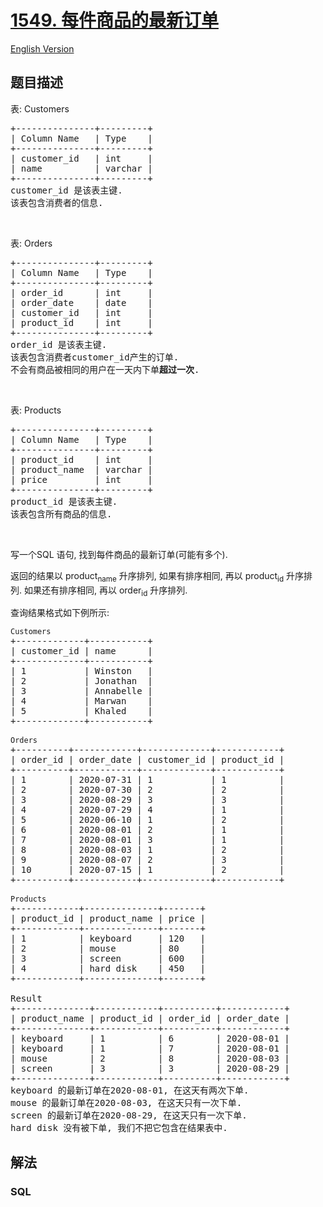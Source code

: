 * [[https://leetcode-cn.com/problems/the-most-recent-orders-for-each-product][1549.
每件商品的最新订单]]
  :PROPERTIES:
  :CUSTOM_ID: 每件商品的最新订单
  :END:
[[./solution/1500-1599/1549.The Most Recent Orders for Each Product/README_EN.org][English
Version]]

** 题目描述
   :PROPERTIES:
   :CUSTOM_ID: 题目描述
   :END:

#+begin_html
  <!-- 这里写题目描述 -->
#+end_html

#+begin_html
  <p>
#+end_html

表: Customers

#+begin_html
  </p>
#+end_html

#+begin_html
  <pre>
  +---------------+---------+
  | Column Name   | Type    |
  +---------------+---------+
  | customer_id   | int     |
  | name          | varchar |
  +---------------+---------+
  customer_id 是该表主键.
  该表包含消费者的信息.
  </pre>
#+end_html

#+begin_html
  <p>
#+end_html

 

#+begin_html
  </p>
#+end_html

#+begin_html
  <p>
#+end_html

表: Orders

#+begin_html
  </p>
#+end_html

#+begin_html
  <pre>
  +---------------+---------+
  | Column Name   | Type    |
  +---------------+---------+
  | order_id      | int     |
  | order_date    | date    |
  | customer_id   | int     |
  | product_id    | int     |
  +---------------+---------+
  order_id 是该表主键.
  该表包含消费者customer_id产生的订单.
  不会有商品被相同的用户在一天内下单<strong>超过一次</strong>.</pre>
#+end_html

#+begin_html
  <p>
#+end_html

 

#+begin_html
  </p>
#+end_html

#+begin_html
  <p>
#+end_html

表: Products

#+begin_html
  </p>
#+end_html

#+begin_html
  <pre>
  +---------------+---------+
  | Column Name   | Type    |
  +---------------+---------+
  | product_id    | int     |
  | product_name  | varchar |
  | price         | int     |
  +---------------+---------+
  product_id 是该表主键.
  该表包含所有商品的信息.
  </pre>
#+end_html

#+begin_html
  <p>
#+end_html

 

#+begin_html
  </p>
#+end_html

#+begin_html
  <p>
#+end_html

写一个SQL 语句, 找到每件商品的最新订单(可能有多个).

#+begin_html
  </p>
#+end_html

#+begin_html
  <p>
#+end_html

返回的结果以 product_name 升序排列, 如果有排序相同, 再以 product_id
升序排列. 如果还有排序相同, 再以 order_id 升序排列.

#+begin_html
  </p>
#+end_html

#+begin_html
  <p>
#+end_html

查询结果格式如下例所示:

#+begin_html
  </p>
#+end_html

#+begin_html
  <pre>
  <code>Customers</code>
  +-------------+-----------+
  | customer_id | name      |
  +-------------+-----------+
  | 1           | Winston   |
  | 2           | Jonathan  |
  | 3           | Annabelle |
  | 4           | Marwan    |
  | 5           | Khaled    |
  +-------------+-----------+

  <code>Orders</code>
  +----------+------------+-------------+------------+
  | order_id | order_date | customer_id | product_id |
  +----------+------------+-------------+------------+
  | 1        | 2020-07-31 | 1           | 1          |
  | 2        | 2020-07-30 | 2           | 2          |
  | 3        | 2020-08-29 | 3           | 3          |
  | 4        | 2020-07-29 | 4           | 1          |
  | 5        | 2020-06-10 | 1           | 2          |
  | 6        | 2020-08-01 | 2           | 1          |
  | 7        | 2020-08-01 | 3           | 1          |
  | 8        | 2020-08-03 | 1           | 2          |
  | 9        | 2020-08-07 | 2           | 3          |
  | 10       | 2020-07-15 | 1           | 2          |
  +----------+------------+-------------+------------+

  <code>Products</code>
  +------------+--------------+-------+
  | product_id | product_name | price |
  +------------+--------------+-------+
  | 1          | keyboard     | 120   |
  | 2          | mouse        | 80    |
  | 3          | screen       | 600   |
  | 4          | hard disk    | 450   |
  +------------+--------------+-------+

  Result
  +--------------+------------+----------+------------+
  | product_name | product_id | order_id | order_date |
  +--------------+------------+----------+------------+
  | keyboard     | 1          | 6        | 2020-08-01 |
  | keyboard     | 1          | 7        | 2020-08-01 |
  | mouse        | 2          | 8        | 2020-08-03 |
  | screen       | 3          | 3        | 2020-08-29 |
  +--------------+------------+----------+------------+
  keyboard 的最新订单在2020-08-01, 在这天有两次下单.
  mouse 的最新订单在2020-08-03, 在这天只有一次下单.
  screen 的最新订单在2020-08-29, 在这天只有一次下单.
  hard disk 没有被下单, 我们不把它包含在结果表中.
  </pre>
#+end_html

** 解法
   :PROPERTIES:
   :CUSTOM_ID: 解法
   :END:

#+begin_html
  <!-- 这里可写通用的实现逻辑 -->
#+end_html

#+begin_html
  <!-- tabs:start -->
#+end_html

*** *SQL*
    :PROPERTIES:
    :CUSTOM_ID: sql
    :END:
#+begin_src sql
#+end_src

#+begin_html
  <!-- tabs:end -->
#+end_html
